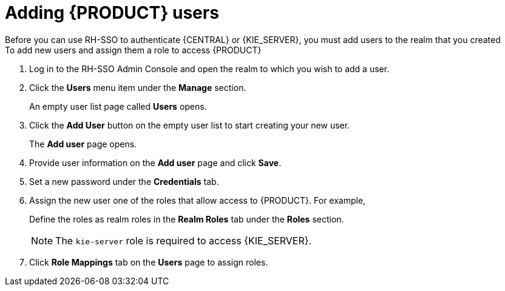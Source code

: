 [id='sso-user-add-proc']
= Adding {PRODUCT} users
Before you can use RH-SSO to authenticate {CENTRAL} or {KIE_SERVER}, you must add users to the realm that you created
To add new users and assign them a role to access {PRODUCT}:

. Log in to the RH-SSO Admin Console and open the realm to which you wish to add a user.
. Click the *Users* menu item under the *Manage* section.
+
An empty user list page called *Users* opens.

. Click the *Add User* button on the empty user list to start creating your new user.
+
The *Add user* page opens.

. Provide user information on the *Add user* page and click *Save*.
. Set a new password under the *Credentials* tab.
. Assign the new user one of the roles that allow access to {PRODUCT}. For example, 
ifdef::DM[the `admin` or `analyst` role.]
ifdef::PAM[`admin` or `developer` role.]
+
Define the roles as realm roles in the *Realm Roles* tab under the *Roles* section.
+
[NOTE]
====
The `kie-server` role is required to access {KIE_SERVER}.
====

. Click *Role Mappings* tab on the *Users* page to assign roles.